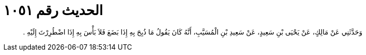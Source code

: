 
= الحديث رقم ١٠٥١

[quote.hadith]
وَحَدَّثَنِي عَنْ مَالِكٍ، عَنْ يَحْيَى بْنِ سَعِيدٍ، عَنْ سَعِيدِ بْنِ الْمُسَيَّبِ، أَنَّهُ كَانَ يَقُولُ مَا ذُبِحَ بِهِ إِذَا بَضَعَ فَلاَ بَأْسَ بِهِ إِذَا اضْطُرِرْتَ إِلَيْهِ ‏.‏